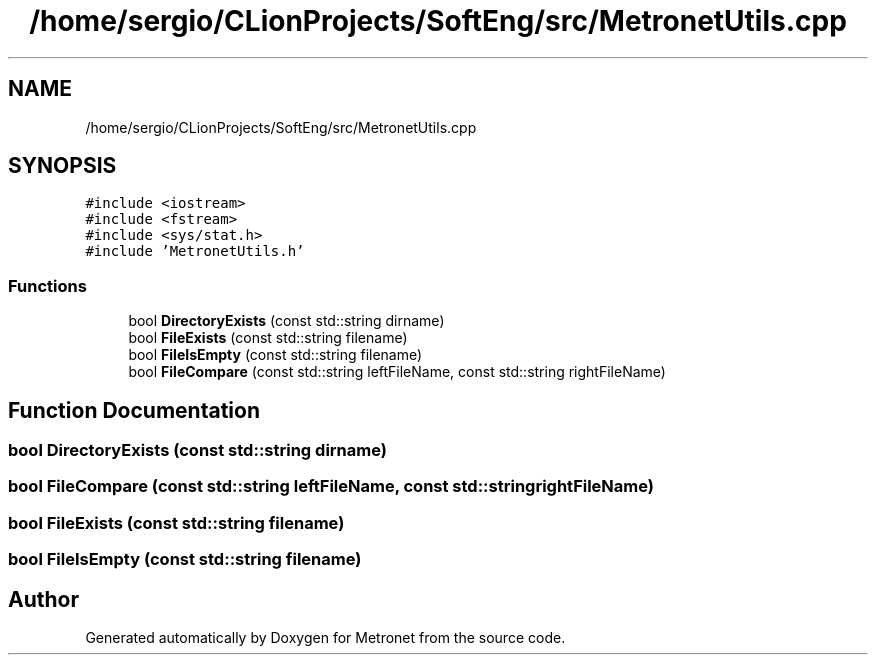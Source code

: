 .TH "/home/sergio/CLionProjects/SoftEng/src/MetronetUtils.cpp" 3 "Wed Mar 22 2017" "Version 1.0" "Metronet" \" -*- nroff -*-
.ad l
.nh
.SH NAME
/home/sergio/CLionProjects/SoftEng/src/MetronetUtils.cpp
.SH SYNOPSIS
.br
.PP
\fC#include <iostream>\fP
.br
\fC#include <fstream>\fP
.br
\fC#include <sys/stat\&.h>\fP
.br
\fC#include 'MetronetUtils\&.h'\fP
.br

.SS "Functions"

.in +1c
.ti -1c
.RI "bool \fBDirectoryExists\fP (const std::string dirname)"
.br
.ti -1c
.RI "bool \fBFileExists\fP (const std::string filename)"
.br
.ti -1c
.RI "bool \fBFileIsEmpty\fP (const std::string filename)"
.br
.ti -1c
.RI "bool \fBFileCompare\fP (const std::string leftFileName, const std::string rightFileName)"
.br
.in -1c
.SH "Function Documentation"
.PP 
.SS "bool DirectoryExists (const std::string dirname)"

.SS "bool FileCompare (const std::string leftFileName, const std::string rightFileName)"

.SS "bool FileExists (const std::string filename)"

.SS "bool FileIsEmpty (const std::string filename)"

.SH "Author"
.PP 
Generated automatically by Doxygen for Metronet from the source code\&.
